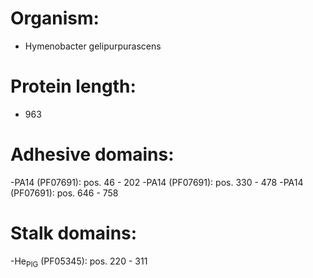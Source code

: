 * Organism:
- Hymenobacter gelipurpurascens
* Protein length:
- 963
* Adhesive domains:
-PA14 (PF07691): pos. 46 - 202
-PA14 (PF07691): pos. 330 - 478
-PA14 (PF07691): pos. 646 - 758
* Stalk domains:
-He_PIG (PF05345): pos. 220 - 311


